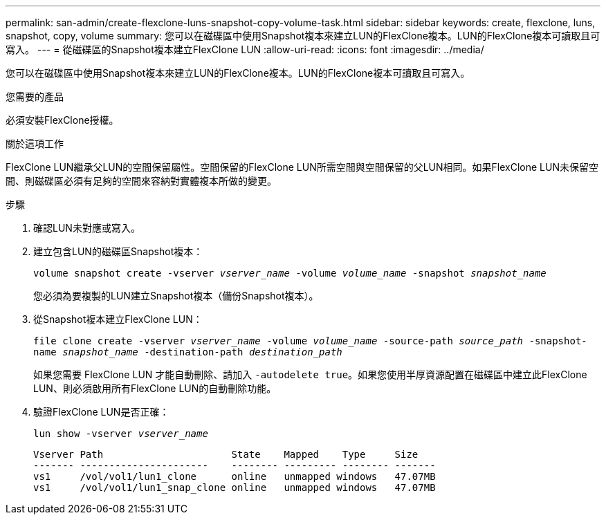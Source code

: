 ---
permalink: san-admin/create-flexclone-luns-snapshot-copy-volume-task.html 
sidebar: sidebar 
keywords: create, flexclone, luns, snapshot, copy, volume 
summary: 您可以在磁碟區中使用Snapshot複本來建立LUN的FlexClone複本。LUN的FlexClone複本可讀取且可寫入。 
---
= 從磁碟區的Snapshot複本建立FlexClone LUN
:allow-uri-read: 
:icons: font
:imagesdir: ../media/


[role="lead"]
您可以在磁碟區中使用Snapshot複本來建立LUN的FlexClone複本。LUN的FlexClone複本可讀取且可寫入。

.您需要的產品
必須安裝FlexClone授權。

.關於這項工作
FlexClone LUN繼承父LUN的空間保留屬性。空間保留的FlexClone LUN所需空間與空間保留的父LUN相同。如果FlexClone LUN未保留空間、則磁碟區必須有足夠的空間來容納對實體複本所做的變更。

.步驟
. 確認LUN未對應或寫入。
. 建立包含LUN的磁碟區Snapshot複本：
+
`volume snapshot create -vserver _vserver_name_ -volume _volume_name_ -snapshot _snapshot_name_`

+
您必須為要複製的LUN建立Snapshot複本（備份Snapshot複本）。

. 從Snapshot複本建立FlexClone LUN：
+
`file clone create -vserver _vserver_name_ -volume _volume_name_ -source-path _source_path_ -snapshot-name _snapshot_name_ -destination-path _destination_path_`

+
如果您需要 FlexClone LUN 才能自動刪除、請加入 `-autodelete true`。如果您使用半厚資源配置在磁碟區中建立此FlexClone LUN、則必須啟用所有FlexClone LUN的自動刪除功能。

. 驗證FlexClone LUN是否正確：
+
`lun show -vserver _vserver_name_`

+
[listing]
----

Vserver Path                      State    Mapped    Type     Size
------- ----------------------    -------- --------- -------- -------
vs1     /vol/vol1/lun1_clone      online   unmapped windows   47.07MB
vs1     /vol/vol1/lun1_snap_clone online   unmapped windows   47.07MB
----

